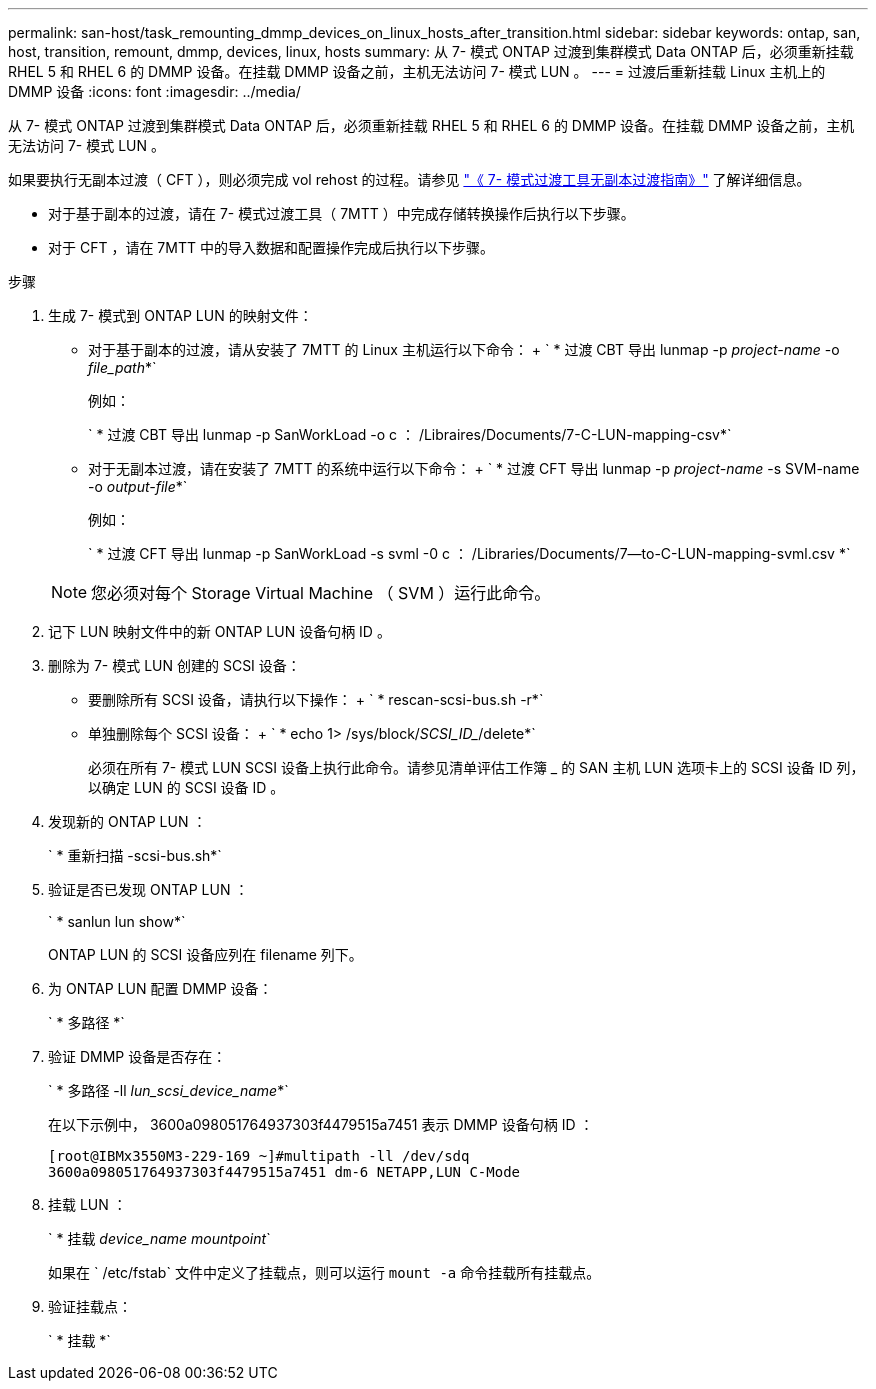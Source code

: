 ---
permalink: san-host/task_remounting_dmmp_devices_on_linux_hosts_after_transition.html 
sidebar: sidebar 
keywords: ontap, san, host, transition, remount, dmmp, devices, linux, hosts 
summary: 从 7- 模式 ONTAP 过渡到集群模式 Data ONTAP 后，必须重新挂载 RHEL 5 和 RHEL 6 的 DMMP 设备。在挂载 DMMP 设备之前，主机无法访问 7- 模式 LUN 。 
---
= 过渡后重新挂载 Linux 主机上的 DMMP 设备
:icons: font
:imagesdir: ../media/


[role="lead"]
从 7- 模式 ONTAP 过渡到集群模式 Data ONTAP 后，必须重新挂载 RHEL 5 和 RHEL 6 的 DMMP 设备。在挂载 DMMP 设备之前，主机无法访问 7- 模式 LUN 。

如果要执行无副本过渡（ CFT ），则必须完成 vol rehost 的过程。请参见 link:https://docs.netapp.com/us-en/ontap-7mode-transition/copy-free/index.html["《 7- 模式过渡工具无副本过渡指南》"] 了解详细信息。

* 对于基于副本的过渡，请在 7- 模式过渡工具（ 7MTT ）中完成存储转换操作后执行以下步骤。
* 对于 CFT ，请在 7MTT 中的导入数据和配置操作完成后执行以下步骤。


.步骤
. 生成 7- 模式到 ONTAP LUN 的映射文件：
+
** 对于基于副本的过渡，请从安装了 7MTT 的 Linux 主机运行以下命令： + ` * 过渡 CBT 导出 lunmap -p _project-name_ -o _file_path_*`
+
例如：

+
` * 过渡 CBT 导出 lunmap -p SanWorkLoad -o c ： /Libraires/Documents/7-C-LUN-mapping-csv*`

** 对于无副本过渡，请在安装了 7MTT 的系统中运行以下命令： + ` * 过渡 CFT 导出 lunmap -p _project-name_ -s SVM-name -o _output-file_*`
+
例如：

+
` * 过渡 CFT 导出 lunmap -p SanWorkLoad -s svml -0 c ： /Libraries/Documents/7--to-C-LUN-mapping-svml.csv *`

+

NOTE: 您必须对每个 Storage Virtual Machine （ SVM ）运行此命令。



. 记下 LUN 映射文件中的新 ONTAP LUN 设备句柄 ID 。
. 删除为 7- 模式 LUN 创建的 SCSI 设备：
+
** 要删除所有 SCSI 设备，请执行以下操作： + ` * rescan-scsi-bus.sh -r*`
** 单独删除每个 SCSI 设备： + ` * echo 1> /sys/block/_SCSI_ID__/delete*`
+
必须在所有 7- 模式 LUN SCSI 设备上执行此命令。请参见清单评估工作簿 _ 的 SAN 主机 LUN 选项卡上的 SCSI 设备 ID 列，以确定 LUN 的 SCSI 设备 ID 。



. 发现新的 ONTAP LUN ：
+
` * 重新扫描 -scsi-bus.sh*`

. 验证是否已发现 ONTAP LUN ：
+
` * sanlun lun show*`

+
ONTAP LUN 的 SCSI 设备应列在 filename 列下。

. 为 ONTAP LUN 配置 DMMP 设备：
+
` * 多路径 *`

. 验证 DMMP 设备是否存在：
+
` * 多路径 -ll _lun_scsi_device_name_*`

+
在以下示例中， 3600a098051764937303f4479515a7451 表示 DMMP 设备句柄 ID ：

+
[listing]
----
[root@IBMx3550M3-229-169 ~]#multipath -ll /dev/sdq
3600a098051764937303f4479515a7451 dm-6 NETAPP,LUN C-Mode
----
. 挂载 LUN ：
+
` * 挂载 _device_name mountpoint_`

+
如果在 ` /etc/fstab` 文件中定义了挂载点，则可以运行 `mount -a` 命令挂载所有挂载点。

. 验证挂载点：
+
` * 挂载 *`


